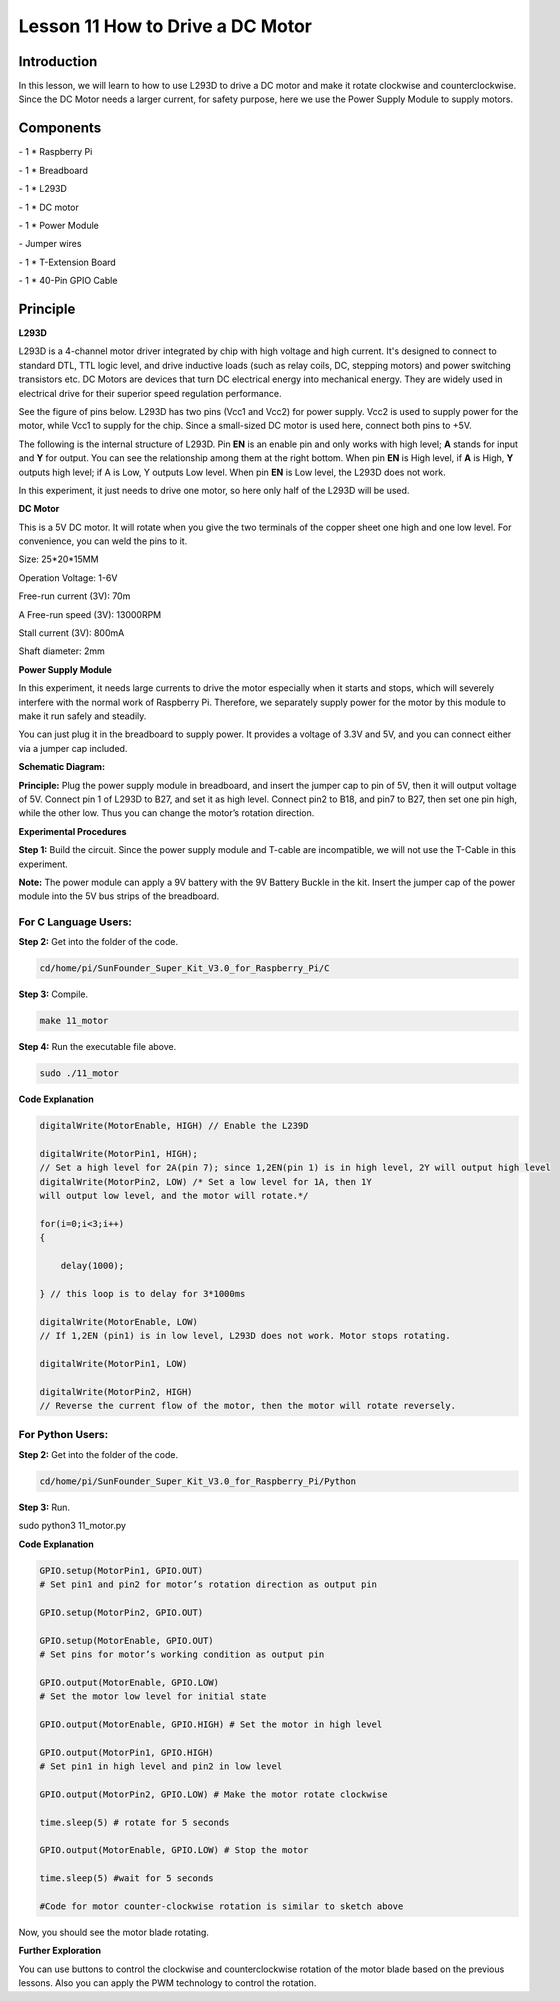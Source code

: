 Lesson 11 How to Drive a DC Motor
====================================

Introduction
---------------

In this lesson, we will learn to how to use L293D to drive a DC motor
and make it rotate clockwise and counterclockwise. Since the DC Motor
needs a larger current, for safety purpose, here we use the Power Supply
Module to supply motors.

Components
---------------

\- 1 \* Raspberry Pi

\- 1 \* Breadboard

\- 1 \* L293D

\- 1 \* DC motor

\- 1 \* Power Module

\- Jumper wires

\- 1 \* T-Extension Board

\- 1 \* 40-Pin GPIO Cable

Principle
---------------

**L293D**

L293D is a 4-channel motor driver integrated by chip with high voltage
and high current. It's designed to connect to standard DTL, TTL logic
level, and drive inductive loads (such as relay coils, DC, stepping
motors) and power switching transistors etc. DC Motors are devices that
turn DC electrical energy into mechanical energy. They are widely used
in electrical drive for their superior speed regulation performance.

See the figure of pins below. L293D has two pins (Vcc1 and Vcc2) for
power supply. Vcc2 is used to supply power for the motor, while Vcc1 to
supply for the chip. Since a small-sized DC motor is used here, connect
both pins to +5V.

.. image:: media/image163.png
   :align: center

The following is the internal structure of L293D. Pin **EN** is an
enable pin and only works with high level; **A** stands for input and
**Y** for output. You can see the relationship among them at the right
bottom. When pin **EN** is High level, if **A** is High, **Y** outputs
high level; if A is Low, Y outputs Low level. When pin **EN** is Low
level, the L293D does not work.

.. image:: media/image164.png

.. image:: media/image165.png


In this experiment, it just needs to drive one motor, so here only half
of the L293D will be used.

**DC Motor**

.. image:: media/image166.png
   :align: center

This is a 5V DC motor. It will rotate when you give the two terminals of
the copper sheet one high and one low level. For convenience, you can
weld the pins to it.

Size: 25*20*15MM                      

Operation Voltage: 1-6V

Free-run current (3V): 70m            

A Free-run speed (3V): 13000RPM

Stall current (3V): 800mA             

Shaft diameter: 2mm

**Power Supply Module**

In this experiment, it needs large currents to drive the motor
especially when it starts and stops, which will severely interfere with
the normal work of Raspberry Pi. Therefore, we separately supply power
for the motor by this module to make it run safely and steadily.

You can just plug it in the breadboard to supply power. It provides a
voltage of 3.3V and 5V, and you can connect either via a jumper cap
included.

.. image:: media/image167.png
    :width: 500
    :align: center


**Schematic Diagram:**

**Principle:** Plug the power supply module in breadboard, and insert
the jumper cap to pin of 5V, then it will output voltage of 5V. Connect
pin 1 of L293D to B27, and set it as high level. Connect pin2 to B18,
and pin7 to B27, then set one pin high, while the other low. Thus you
can change the motor’s rotation direction.

.. image:: media/image168.png
   :align: center

**Experimental Procedures**

**Step 1:** Build the circuit. Since the power supply module and T-cable
are incompatible, we will not use the T-Cable in this experiment.

**Note:** The power module can apply a 9V battery with the 9V Battery
Buckle in the kit. Insert the jumper cap of the power module into the 5V
bus strips of the breadboard.

.. image:: media/image169.png
   :align: center

.. image:: media/image170.png
   :align: center

For C Language Users:
^^^^^^^^^^^^^^^^^^^^^^^

**Step 2:** Get into the folder of the code.

.. code-block::
    
    cd/home/pi/SunFounder_Super_Kit_V3.0_for_Raspberry_Pi/C

**Step 3:** Compile.

.. code-block::
    
    make 11_motor

**Step 4:** Run the executable file above.

.. code-block::
    
    sudo ./11_motor


**Code Explanation**

.. code-block:: C
        
    digitalWrite(MotorEnable, HIGH) // Enable the L239D

    digitalWrite(MotorPin1, HIGH); 
    // Set a high level for 2A(pin 7); since 1,2EN(pin 1) is in high level, 2Y will output high level
    digitalWrite(MotorPin2, LOW) /* Set a low level for 1A, then 1Y
    will output low level, and the motor will rotate.*/

    for(i=0;i<3;i++)
    {

        delay(1000);

    } // this loop is to delay for 3*1000ms

    digitalWrite(MotorEnable, LOW) 
    // If 1,2EN (pin1) is in low level, L293D does not work. Motor stops rotating.

    digitalWrite(MotorPin1, LOW)

    digitalWrite(MotorPin2, HIGH) 
    // Reverse the current flow of the motor, then the motor will rotate reversely.

For Python Users:
^^^^^^^^^^^^^^^^^^^^


**Step 2:** Get into the folder of the code.

.. code-block::
    
    cd/home/pi/SunFounder_Super_Kit_V3.0_for_Raspberry_Pi/Python

**Step 3:** Run.

sudo python3 11_motor.py

**Code Explanation**

.. code-block:: python
    
        
    GPIO.setup(MotorPin1, GPIO.OUT) 
    # Set pin1 and pin2 for motor’s rotation direction as output pin

    GPIO.setup(MotorPin2, GPIO.OUT)

    GPIO.setup(MotorEnable, GPIO.OUT) 
    # Set pins for motor’s working condition as output pin

    GPIO.output(MotorEnable, GPIO.LOW) 
    # Set the motor low level for initial state

    GPIO.output(MotorEnable, GPIO.HIGH) # Set the motor in high level

    GPIO.output(MotorPin1, GPIO.HIGH) 
    # Set pin1 in high level and pin2 in low level

    GPIO.output(MotorPin2, GPIO.LOW) # Make the motor rotate clockwise

    time.sleep(5) # rotate for 5 seconds

    GPIO.output(MotorEnable, GPIO.LOW) # Stop the motor

    time.sleep(5) #wait for 5 seconds

    #Code for motor counter-clockwise rotation is similar to sketch above

Now, you should see the motor blade rotating.

.. image:: media/image171.png
   :align: center

**Further Exploration**

You can use buttons to control the clockwise and counterclockwise
rotation of the motor blade based on the previous lessons. Also you can
apply the PWM technology to control the rotation.